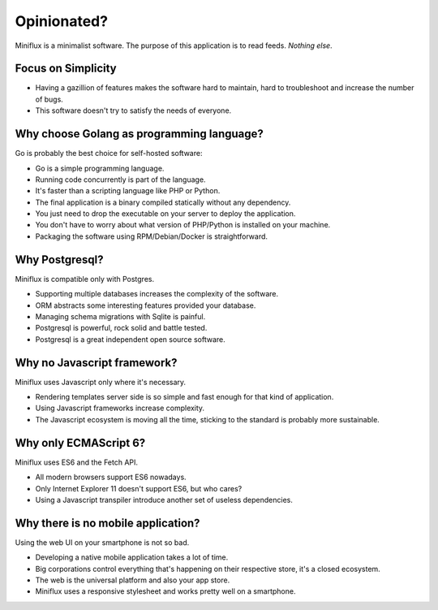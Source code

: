 Opinionated?
============

Miniflux is a minimalist software.
The purpose of this application is to read feeds.
*Nothing else*.

Focus on Simplicity
-------------------

- Having a gazillion of features makes the software hard to maintain, hard to troubleshoot and increase the number of bugs.
- This software doesn't try to satisfy the needs of everyone.

Why choose Golang as programming language?
------------------------------------------

Go is probably the best choice for self-hosted software:

- Go is a simple programming language.
- Running code concurrently is part of the language.
- It's faster than a scripting language like PHP or Python.
- The final application is a binary compiled statically without any dependency.
- You just need to drop the executable on your server to deploy the application.
- You don't have to worry about what version of PHP/Python is installed on your machine.
- Packaging the software using RPM/Debian/Docker is straightforward.

Why Postgresql?
---------------

Miniflux is compatible only with Postgres.

- Supporting multiple databases increases the complexity of the software.
- ORM abstracts some interesting features provided your database.
- Managing schema migrations with Sqlite is painful.
- Postgresql is powerful, rock solid and battle tested.
- Postgresql is a great independent open source software.

Why no Javascript framework?
----------------------------

Miniflux uses Javascript only where it's necessary.

- Rendering templates server side is so simple and fast enough for that kind of application.
- Using Javascript frameworks increase complexity.
- The Javascript ecosystem is moving all the time, sticking to the standard is probably more sustainable.

Why only ECMAScript 6?
----------------------

Miniflux uses ES6 and the Fetch API.

- All modern browsers support ES6 nowadays.
- Only Internet Explorer 11 doesn't support ES6, but who cares?
- Using a Javascript transpiler introduce another set of useless dependencies.

Why there is no mobile application?
-----------------------------------

Using the web UI on your smartphone is not so bad.

- Developing a native mobile application takes a lot of time.
- Big corporations control everything that's happening on their respective store, it's a closed ecosystem.
- The web is the universal platform and also your app store.
- Miniflux uses a responsive stylesheet and works pretty well on a smartphone.
